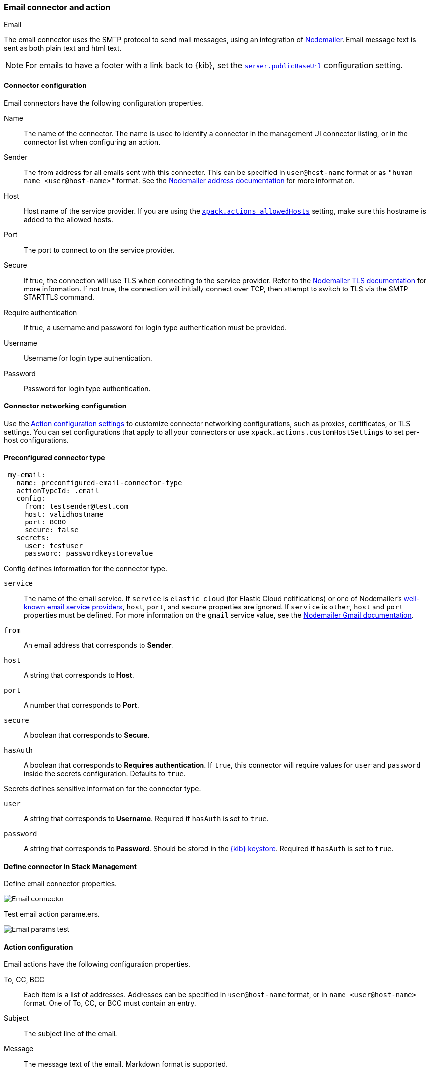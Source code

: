 [role="xpack"]
[[email-action-type]]
=== Email connector and action
++++
<titleabbrev>Email</titleabbrev>
++++

The email connector uses the SMTP protocol to send mail messages, using an integration of https://nodemailer.com/[Nodemailer]. Email message text is sent as both plain text and html text.

NOTE: For emails to have a footer with a link back to {kib}, set the <<server-publicBaseUrl, `server.publicBaseUrl`>> configuration setting.

[float]
[[email-connector-configuration]]
==== Connector configuration

Email connectors have the following configuration properties.

Name::      The name of the connector. The name is used to identify a  connector in the management UI connector listing, or in the connector list when configuring an action.
Sender::    The from address for all emails sent with this connector. This can be specified in `user@host-name` format or as `"human name <user@host-name>"` format. See the https://nodemailer.com/message/addresses/[Nodemailer address documentation] for more information.
Host::      Host name of the service provider. If you are using the <<action-settings, `xpack.actions.allowedHosts`>> setting, make sure this hostname is added to the allowed hosts.
Port::      The port to connect to on the service provider.
Secure::    If true, the connection will use TLS when connecting to the service provider. Refer to the https://nodemailer.com/smtp/#tls-options[Nodemailer TLS documentation] for more information.  If not true, the connection will initially connect over TCP, then attempt to switch to TLS via the SMTP STARTTLS command.
Require authentication:: If true, a username and password for login type authentication must be provided.
Username::  Username for login type authentication.
Password::  Password for login type authentication.

[float]
[[email-connector-networking-configuration]]
==== Connector networking configuration

Use the <<action-settings, Action configuration settings>> to customize connector networking configurations, such as proxies, certificates, or TLS settings. You can set configurations that apply to all your connectors or use `xpack.actions.customHostSettings` to set per-host configurations.

[float]
[[preconfigured-email-configuration]]
==== Preconfigured connector type

[source,text]
--
 my-email:
   name: preconfigured-email-connector-type
   actionTypeId: .email
   config:
     from: testsender@test.com
     host: validhostname
     port: 8080
     secure: false
   secrets:
     user: testuser
     password: passwordkeystorevalue
--

Config defines information for the connector type.

`service`:: The name of the email service. If `service` is `elastic_cloud` (for Elastic Cloud notifications) or one of Nodemailer's https://nodemailer.com/smtp/well-known/[well-known email service providers], `host`, `port`, and `secure` properties are ignored. If `service` is `other`, `host` and `port` properties must be defined. For more information on the `gmail` service value, see the https://nodemailer.com/usage/using-gmail/[Nodemailer Gmail documentation].
`from`:: An email address that corresponds to *Sender*.
`host`:: A string that corresponds to *Host*.
`port`:: A number that corresponds to *Port*.
`secure`:: A boolean that corresponds to *Secure*.
`hasAuth`:: A boolean that corresponds to *Requires authentication*. If `true`, this connector will require values for `user` and `password` inside the secrets configuration. Defaults to `true`.

Secrets defines sensitive information for the connector type.

`user`:: A string that corresponds to *Username*. Required if `hasAuth` is set to `true`.
`password`:: A string that corresponds to *Password*. Should be stored in the <<creating-keystore, {kib} keystore>>. Required if `hasAuth` is set to `true`.

[float]
[[define-email-ui]]
==== Define connector in Stack Management

Define email connector properties.

[role="screenshot"]
image::management/connectors/images/email-connector.png[Email connector]

Test email action parameters.

[role="screenshot"]
image::management/connectors/images/email-params-test.png[Email params test]

[float]
[[email-action-configuration]]
==== Action configuration

Email actions have the following configuration properties.

To, CC, BCC::    Each item is a list of addresses. Addresses can be specified in `user@host-name` format, or in `name <user@host-name>` format. One of To, CC, or BCC must contain an entry.
Subject::       The subject line of the email.
Message::       The message text of the email. Markdown format is supported.

[float]
[[configuring-email]]
==== Configuring email accounts for well-known services

The email connector can send email using many popular SMTP email services and Microsoft Exchange Graph API.

For more information about configuring the email connector to work with different email systems, refer to:

* <<elasticcloud>>
* <<gmail>>
* <<outlook>>
* <<exchange>>
* <<amazon-ses>>

For other email servers, you can check the list of well-known services that Nodemailer supports in the JSON file https://github.com/nodemailer/nodemailer/blob/master/lib/well-known/services.json[well-known/services.json].  The properties of the objects in those files &mdash; `host`, `port`, and `secure` &mdash; correspond to the same email connector configuration properties.  A missing `secure` property in the "well-known/services.json" file is considered `false`.  Typically, `port: 465` uses `secure: true`, and `port: 25` and `port: 587` use `secure: false`.

[float]
[[elasticcloud]]
==== Sending email from Elastic Cloud

IMPORTANT: These instructions require you to link:{cloud}/ec-watcher.html#ec-watcher-whitelist[allowlist] the email addresses that notifications get sent.

Use the following connector settings to send email from Elastic Cloud: 

Sender::
`noreply@watcheralert.found.io`

Host::
`dockerhost`

Port::
`10025`

Secure::
Toggle off

Authentication::
Toggle off

[float]
[[gmail]]
==== Sending email from Gmail

Use the following email connector configuration to send email from the
https://mail.google.com[Gmail] SMTP service:

[source,text]
--------------------------------------------------
  config:
    host: smtp.gmail.com
    port: 465
    secure: true
  secrets:
    user: <username>
    password: <password>
--------------------------------------------------

If you get an authentication error that indicates that you need to continue the
sign-in process from a web browser when the action attempts to send email, you need
to configure Gmail to https://support.google.com/accounts/answer/6010255?hl=en[allow
less secure apps to access your account].

If two-step verification is enabled for your account, you must generate and use
a unique App Password to send email from {kib}. See
https://support.google.com/accounts/answer/185833?hl=en[Sign in using App Passwords]
for more information.

[float]
[[outlook]]
==== Sending email from Outlook.com

Use the following email connector configuration to send email from the
https://www.outlook.com/[Outlook.com] SMTP service:

[source,text]
--------------------------------------------------
config:
    host: smtp.office365.com
    port: 587
    secure: false
secrets:
    user: <email.address>
    password: <password>
--------------------------------------------------

When sending emails, you must provide a `from` address, either as the default 
in your connector configuration or as part of the email action in the rule.

NOTE:   You must use a unique App Password if two-step verification is enabled.
        See http://windows.microsoft.com/en-us/windows/app-passwords-two-step-verification[App
        passwords and two-step verification] for more information.

[float]
[[amazon-ses]]
==== Sending email from Amazon SES (Simple Email Service)

Use the following email connector configuration to send email from the
http://aws.amazon.com/ses[Amazon Simple Email Service] (SES) SMTP service:

[source,text]
--------------------------------------------------
config:
    host: email-smtp.us-east-1.amazonaws.com <1>
    port: 465
    secure: true
secrets:
    user: <username>
    password: <password>
--------------------------------------------------
<1> `config.host` varies depending on the region

NOTE:   You must use your Amazon SES SMTP credentials to send email through
        Amazon SES. For more information, see
        http://docs.aws.amazon.com/ses/latest/DeveloperGuide/smtp-credentials.html[Obtaining
        Your Amazon SES SMTP Credentials]. You might also need to verify
        https://docs.aws.amazon.com/ses/latest/DeveloperGuide/verify-email-addresses.html[your email address]
        or https://docs.aws.amazon.com/ses/latest/DeveloperGuide/verify-domains.html[your whole domain]
        at AWS.

[float]
[[exchange]]
==== Sending email from Microsoft Exchange

Use the following email connector configuration to send email from Microsoft
Exchange:

[source,text]
--------------------------------------------------
config:
    clientId: <your exchange server>
    tenantId: 465
    from: <email address of service account> <1>
secrets:
    clientSecret: <email address of service account> <2>
--------------------------------------------------
<1> Some organizations configure Exchange to validate that the `from` field is a
    valid local email account.
<2> Many organizations support use of your email address as your username.
    Check with your system administrator if you receive
    authentication-related failures.
